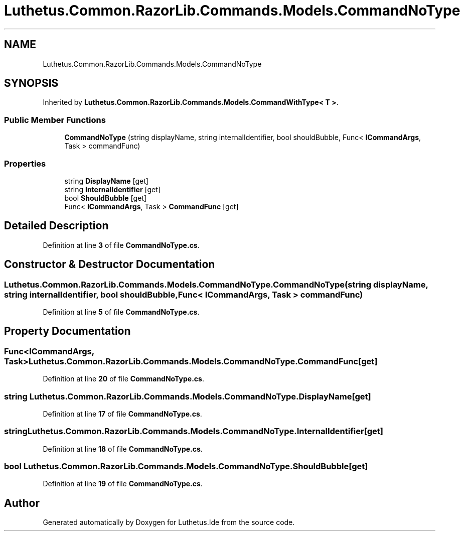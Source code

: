 .TH "Luthetus.Common.RazorLib.Commands.Models.CommandNoType" 3 "Version 1.0.0" "Luthetus.Ide" \" -*- nroff -*-
.ad l
.nh
.SH NAME
Luthetus.Common.RazorLib.Commands.Models.CommandNoType
.SH SYNOPSIS
.br
.PP
.PP
Inherited by \fBLuthetus\&.Common\&.RazorLib\&.Commands\&.Models\&.CommandWithType< T >\fP\&.
.SS "Public Member Functions"

.in +1c
.ti -1c
.RI "\fBCommandNoType\fP (string displayName, string internalIdentifier, bool shouldBubble, Func< \fBICommandArgs\fP, Task > commandFunc)"
.br
.in -1c
.SS "Properties"

.in +1c
.ti -1c
.RI "string \fBDisplayName\fP\fR [get]\fP"
.br
.ti -1c
.RI "string \fBInternalIdentifier\fP\fR [get]\fP"
.br
.ti -1c
.RI "bool \fBShouldBubble\fP\fR [get]\fP"
.br
.ti -1c
.RI "Func< \fBICommandArgs\fP, Task > \fBCommandFunc\fP\fR [get]\fP"
.br
.in -1c
.SH "Detailed Description"
.PP 
Definition at line \fB3\fP of file \fBCommandNoType\&.cs\fP\&.
.SH "Constructor & Destructor Documentation"
.PP 
.SS "Luthetus\&.Common\&.RazorLib\&.Commands\&.Models\&.CommandNoType\&.CommandNoType (string displayName, string internalIdentifier, bool shouldBubble, Func< \fBICommandArgs\fP, Task > commandFunc)"

.PP
Definition at line \fB5\fP of file \fBCommandNoType\&.cs\fP\&.
.SH "Property Documentation"
.PP 
.SS "Func<\fBICommandArgs\fP, Task> Luthetus\&.Common\&.RazorLib\&.Commands\&.Models\&.CommandNoType\&.CommandFunc\fR [get]\fP"

.PP
Definition at line \fB20\fP of file \fBCommandNoType\&.cs\fP\&.
.SS "string Luthetus\&.Common\&.RazorLib\&.Commands\&.Models\&.CommandNoType\&.DisplayName\fR [get]\fP"

.PP
Definition at line \fB17\fP of file \fBCommandNoType\&.cs\fP\&.
.SS "string Luthetus\&.Common\&.RazorLib\&.Commands\&.Models\&.CommandNoType\&.InternalIdentifier\fR [get]\fP"

.PP
Definition at line \fB18\fP of file \fBCommandNoType\&.cs\fP\&.
.SS "bool Luthetus\&.Common\&.RazorLib\&.Commands\&.Models\&.CommandNoType\&.ShouldBubble\fR [get]\fP"

.PP
Definition at line \fB19\fP of file \fBCommandNoType\&.cs\fP\&.

.SH "Author"
.PP 
Generated automatically by Doxygen for Luthetus\&.Ide from the source code\&.
